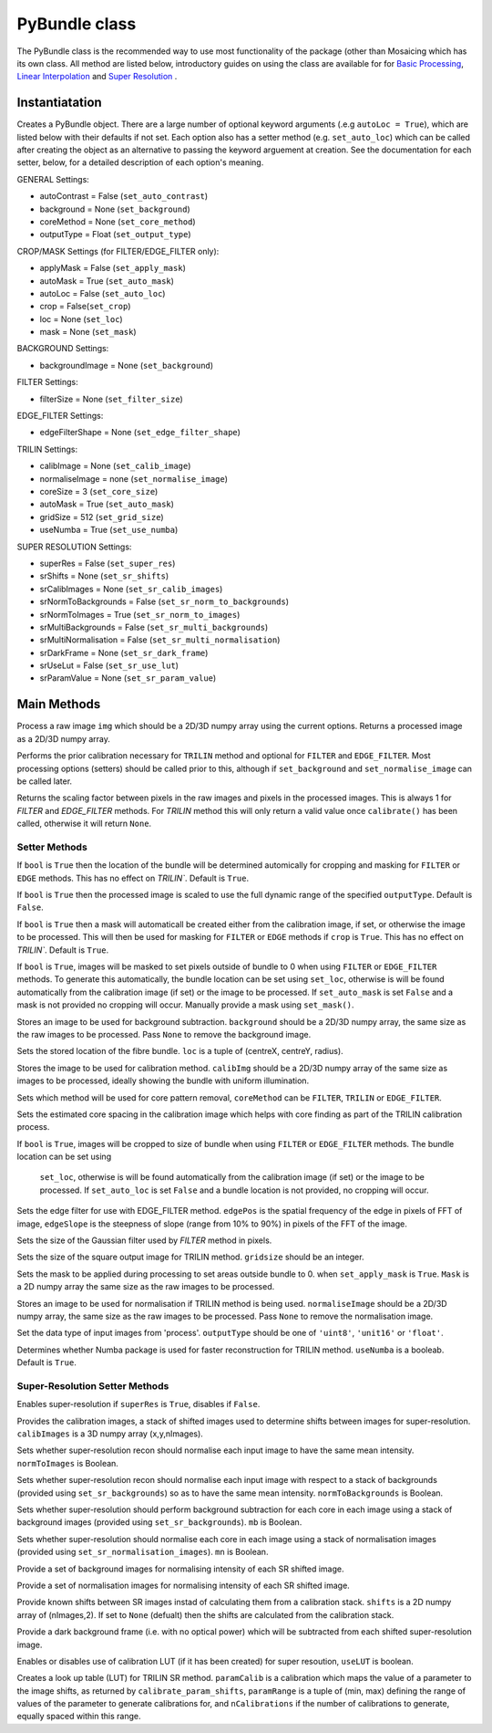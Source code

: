 ----------------------
PyBundle class
----------------------
The PyBundle class is the recommended way to use most functionality of the 
package (other than Mosaicing which has its own class. All method are listed
below, introductory guides on using the class are available for for 
`Basic Processing <core.rst>`_, `Linear Interpolation <linear_interp.html>`_
and `Super Resolution <super_res.html>`_ .

^^^^^^^^^^^^^^^
Instantiatation
^^^^^^^^^^^^^^^

.. py:function:: PyBundle(optional arguments)

Creates a PyBundle object. There are a large number of optional keyword
arguments (.e.g ``autoLoc = True``), which are listed below with their defaults
if not set. Each option also has a setter method (e.g. ``set_auto_loc``) which
can be called after creating the object as an alternative to passing the 
keyword arguement at creation. See the documentation for each setter, below,
for a detailed description of each option's meaning.

GENERAL Settings:

* autoContrast = False (``set_auto_contrast``)
* background = None  (``set_background``)
* coreMethod = None (``set_core_method``)

* outputType = Float (``set_output_type``)

CROP/MASK Settings (for FILTER/EDGE_FILTER only):

* applyMask = False (``set_apply_mask``)
* autoMask = True (``set_auto_mask``)
* autoLoc = False (``set_auto_loc``)
* crop = False(``set_crop``)
* loc = None (``set_loc``)
* mask = None (``set_mask``)


BACKGROUND Settings:

* backgroundImage = None (``set_background``)

FILTER Settings:

* filterSize = None (``set_filter_size``)

EDGE_FILTER Settings:

* edgeFilterShape = None (``set_edge_filter_shape``)

TRILIN Settings:

* calibImage = None (``set_calib_image``)
* normaliseImage = none (``set_normalise_image``)
* coreSize = 3 (``set_core_size``)
* autoMask = True (``set_auto_mask``)
* gridSize  = 512 (``set_grid_size``)
* useNumba = True (``set_use_numba``)
    
SUPER RESOLUTION Settings: 
   
* superRes = False (``set_super_res``)
* srShifts = None (``set_sr_shifts``)
* srCalibImages = None (``set_sr_calib_images``)
* srNormToBackgrounds = False (``set_sr_norm_to_backgrounds``)
* srNormToImages = True (``set_sr_norm_to_images``)
* srMultiBackgrounds = False (``set_sr_multi_backgrounds``)
* srMultiNormalisation = False (``set_sr_multi_normalisation``)
* srDarkFrame = None (``set_sr_dark_frame``)
* srUseLut = False (``set_sr_use_lut``)
* srParamValue = None (``set_sr_param_value``)
 
 
^^^^^^^^^^^^^^^
Main Methods
^^^^^^^^^^^^^^^

.. py:function:: process(img)

Process a raw image ``img`` which should be a 2D/3D numpy array using the 
current options. Returns a processed image as a 2D/3D numpy array.

.. py:function:: calibrate()

Performs the prior calibration necessary for ``TRILIN`` method and optional
for ``FILTER`` and ``EDGE_FILTER``. Most processing options (setters) should be 
called prior to this, although if ``set_background`` and ``set_normalise_image`` 
can be called later.


.. py:function:: get_pixel_scale()

Returns the scaling factor between pixels in the raw images and pixels in the processed images. 
This is always 1 for `FILTER` and `EDGE_FILTER` methods. For `TRILIN` method this will only return a valid 
value once ``calibrate()`` has been called, otherwise it will return ``None``.



"""""""""""""""
Setter Methods
"""""""""""""""

.. py:function:: set_auto_loc(bool)

If ``bool`` is ``True`` then the location of the bundle will be determined
automically for cropping and masking for ``FILTER`` or ``EDGE`` methods. This
has no effect on `TRILIN``. Default is ``True``.


.. py:function:: set_auto_contrast(bool)

If ``bool`` is ``True`` then the processed image is scaled to use the full dynamic 
range of the specified ``outputType``.  Default is ``False``.


.. py:function:: set_auto_mask(bool)

If ``bool`` is ``True`` then a mask will automaticall be created either from
the calibration image, if set, or otherwise the image to be processed. This will 
then be used for masking for ``FILTER`` or ``EDGE`` methods if ``crop`` is ``True``. This
has no effect on `TRILIN``. Default is ``True``.



.. py:function:: set_apply_mask(bool)

If ``bool`` is ``True``, images will be masked to set pixels outside of bundle 
to 0 when using ``FILTER`` or ``EDGE_FILTER`` methods. To generate this
automatically, the bundle location can 
be set using  ``set_loc``, otherwise is will be found automatically from the calibration 
image (if set) or the image to be processed. If ``set_auto_mask`` is set
``False`` and a mask is not provided no cropping will occur. Manually
provide a mask using ``set_mask()``.
 


.. py:function:: set_background(background)

Stores an image to be used for background subtraction. ``background`` should 
be a 2D/3D numpy array, the same size as the raw images to be processed. 
Pass ``None`` to remove the background image.


.. py:function:: set_bundle_loc(loc)

Sets the stored location of the fibre bundle. ``loc`` is a tuple of 
(centreX, centreY, radius).


.. py:function:: set_calib_image(calibImg)

Stores the image to be used for calibration method. ``calibImg`` should be a 
2D/3D numpy array of the same size as images to be processed, ideally showing 
the bundle with uniform illumination.


.. py:function:: set_core_method(coreMethod)

Sets which method will be used for core pattern removal, ``coreMethod`` can be 
``FILTER``, ``TRILIN`` or ``EDGE_FILTER``.


.. py:function:: set_core_size(coreSize)

Sets the estimated core spacing in the calibration image which helps with core 
finding as part of the TRILIN calibration process.


.. py:function:: set_crop(bool)

If ``bool`` is ``True``, images will be cropped to size of bundle when using 
``FILTER`` or ``EDGE_FILTER`` methods. The bundle location can be set using
 ``set_loc``, otherwise is will be found automatically from the calibration 
 image (if set) or the image to be processed. If ``set_auto_loc`` is set
 ``False`` and a bundle location is not provided, no cropping will occur.
 

.. py:function:: set_edge_filter_shape(edgePos, edgeSlope)

Sets the edge filter for use with EDGE_FILTER method. ``edgePos`` is the spatial 
frequency of the edge in pixels of FFT of image, ``edgeSlope`` is the 
steepness of slope (range from 10% to 90%) in pixels of the FFT of the image.


.. py:function:: set_filter_size(filterSize)

Sets the size of the Gaussian filter used by `FILTER` method in pixels.


.. py:function:: set_grid_size(gridSize)

Sets the size of the square output image for TRILIN method. ``gridsize`` 
should be an integer.


.. py:function:: set_mask(mask)

Sets the mask to be applied during processing to set areas outside bundle to 0. 
when ``set_apply_mask`` is ``True``. ``Mask`` is a 2D numpy array the same 
size as the raw images to be processed.


.. py:function:: set_normalise_image(normaliseImage)

Stores an image to be used for normalisation if TRILIN method is being used. 
``normaliseImage`` should be a 2D/3D numpy array, the same size as the raw 
images to be processed. Pass ``None`` to remove the normalisation image.


.. py:function:: set_output_type(outputType)

Set the data type of input images from 'process'. ``outputType`` should be one 
of ``'uint8'``, ``'unit16'`` or ``'float'``.


.. py:function:: set_use_numba(useNumba)

Determines whether Numba package is used for faster reconstruction for 
TRILIN method. ``useNumba`` is a booleab. Default is ``True``.


"""""""""""""""""""""""""""""""""""""""""""""
Super-Resolution Setter Methods
"""""""""""""""""""""""""""""""""""""""""""""

.. py:function:: set_super_res(superRes)

Enables super-resolution if ``superRes`` is ``True``, disables if ``False``.


.. py:function:: set_sr_calib_images(calibImages)

Provides the calibration images, a stack of shifted images used to determine 
shifts between images for super-resolution. ``calibImages`` is a 3D numpy 
array (x,y,nImages).
 
 
.. py:function:: set_sr_norm_to_images(normToImages)

Sets whether super-resolution recon should normalise each input image to have 
the same mean intensity. ``normToImages`` is Boolean.


.. py:function::  set_sr_norm_to_backgrounds(normToBackgrounds)

Sets whether super-resolution recon should normalise each input image with 
respect to a stack of backgrounds (provided using ``set_sr_backgrounds``) so 
as to have the same mean intensity. ``normToBackgrounds`` is Boolean.


.. py:function::  set_sr_multi_backgrounds(mb)

Sets whether super-resolution should perform background subtraction for each 
core in each image using a stack of background images (provided 
using ``set_sr_backgrounds``). ``mb`` is Boolean.

    
.. py:function:: set_sr_multi_normalisation(mn)

Sets whether super-resolution should normalise each core in each image using a 
stack of normalisation images (provided using ``set_sr_normalisation_images``). 
``mn`` is Boolean.
    
    
.. py:function:: set_sr_backgrounds(backgrounds)

Provide a set of background images for normalising intensity of each SR 
shifted image.


.. py:function:: set_sr_normalisation_images(normalisationImages)

Provide a set of normalisation images for normalising intensity of each SR 
shifted image.



.. py:function:: set_sr_shifts(shifts)

Provide known shifts between SR images instad of calculating them from a 
calibration stack. ``shifts`` is a 2D numpy array of (nImages,2). If set to 
``None`` (defualt) then the shifts are calculated from the calibration stack.


.. py:function:: set_sr_dark_frame(darkFrame)

Provide a dark background frame (i.e. with no optical power) which will be 
subtracted from each shifted super-resolution image.

.. py:function:: set_sr_use_lut(useLUT)

Enables or disables use of calibration LUT (if it has been created) for super 
resoution, ``useLUT`` is boolean.
    
.. py:function:: calibrate_sr_LUT(paramCalib, paramRange, nCalibrations) 

Creates a look up table (LUT) for TRILIN SR method. ``paramCalib`` is a 
calibration which maps the value of a parameter to the image shifts, as 
returned by ``calibrate_param_shifts``, ``paramRange`` is a tuple of 
(min, max) defining the range of values of the parameter to generate 
calibrations for, and ``nCalibrations`` if the number of calibrations to 
generate, equally spaced within this range.
